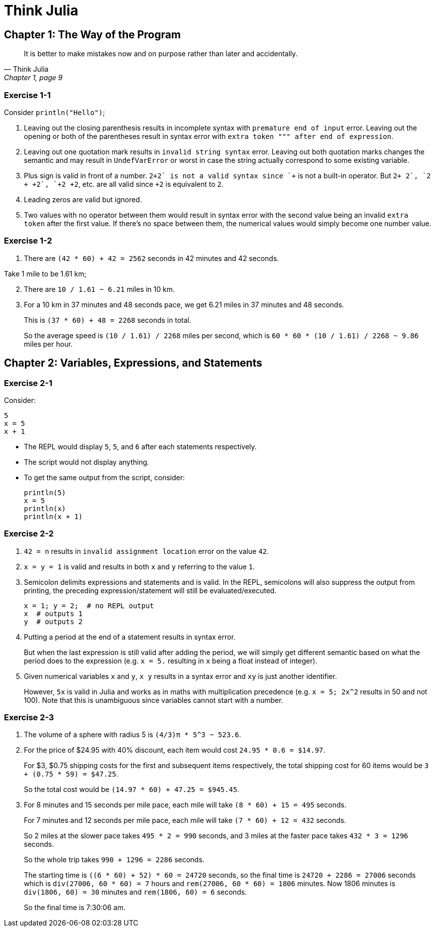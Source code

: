 = Think Julia

== Chapter 1: The Way of the Program

[quote, "Think Julia", "Chapter 1, page 9"]
It is better to make mistakes now and on purpose rather than later and accidentally.

=== Exercise 1-1

Consider `println("Hello")`;

. Leaving out the closing parenthesis results in incomplete syntax with `premature end of input` error.
  Leaving out the opening or both of the parentheses result in syntax error with `extra token """ after end of expression`.

. Leaving out one quotation mark results in `invalid string syntax` error.
  Leaving out both quotation marks changes the semantic and may result in `UndefVarError` or worst in case the string actually correspond to some existing variable.

. Plus sign is valid in front of a number.
  `2\++2` is not a valid syntax since `++` is not a built-in operator.
  But `2+ +2`, `2 + +2`, `+2+ +2`, etc. are all valid since `+2` is equivalent to `2`.

. Leading zeros are valid but ignored.

. Two values with no operator between them would result in syntax error with the second value being an invalid `extra token` after the first value.
  If there's no space between them, the numerical values would simply become one number value.

=== Exercise 1-2

. There are `(42 * 60) + 42 = 2562` seconds in 42 minutes and 42 seconds.

Take 1 mile to be 1.61 km;

[start=2]
. There are `10 / 1.61 ~ 6.21` miles in 10 km.

. For a 10 km in 37 minutes and 48 seconds pace,
  we get 6.21 miles in 37 minutes and 48 seconds.
+
This is `(37 * 60) + 48 = 2268` seconds in total.
+
So the average speed is `(10 / 1.61) / 2268` miles per second,
which is `60 * 60 * (10 / 1.61) / 2268 ~ 9.86` miles per hour.

== Chapter 2: Variables, Expressions, and Statements

=== Exercise 2-1

Consider:

[source, julia, linenums, options="nowrap"]
----
5
x = 5
x + 1
----

* The REPL would display `5`, `5`, and `6` after each statements respectively.
* The script would not display anything.
* To get the same output from the script, consider:
+
[source, julia, linenums, options="nowrap"]
----
println(5)
x = 5
println(x)
println(x + 1)
----

=== Exercise 2-2

. `42 = n` results in `invalid assignment location` error on the value `42`.

. `x = y = 1` is valid and results in both `x` and `y` referring to the value `1`.

. Semicolon delimits expressions and statements and is valid.
  In the REPL, semicolons will also suppress the output from printing,
  the preceding expression/statement will still be evaluated/executed.
+
[source, julia, linenums, options="nowrap"]
----
x = 1; y = 2;  # no REPL output
x  # outputs 1
y  # outputs 2
----

. Putting a period at the end of a statement results in syntax error.
+
But when the last expression is still valid after adding the period,
we will simply get different semantic based on what the period does to the expression
(e.g. `x = 5.` resulting in `x` being a float instead of integer).

. Given numerical variables `x` and `y`, `x y` results in a syntax error
  and `xy` is just another identifier.
+
However, `5x` is valid in Julia and works as in maths with multiplication precedence
(e.g. `x = 5; 2x^2` results in 50 and not 100).
Note that this is unambiguous since variables cannot start with a number.

=== Exercise 2-3

. The volume of a sphere with radius 5 is `(4/3)π * 5^3 ~ 523.6`.

. For the price of $24.95 with 40% discount,
  each item would cost `24.95 * 0.6 = $14.97`.
+
For $3, $0.75 shipping costs for the first and subsequent items respectively,
the total shipping cost for 60 items would be `3 + (0.75 * 59) = $47.25`.
+
So the total cost would be `(14.97 * 60) + 47.25 = $945.45`.

. For 8 minutes and 15 seconds per mile pace, each mile will take `(8 * 60) + 15 = 495` seconds.
+
For 7 minutes and 12 seconds per mile pace, each mile will take `(7 * 60) + 12 = 432` seconds.
+
So 2 miles at the slower pace takes `495 * 2 = 990` seconds,
and 3 miles at the faster pace takes `432 * 3 = 1296` seconds.
+
So the whole trip takes `990 + 1296 = 2286` seconds.
+
The starting time is `((6 * 60) + 52) * 60 = 24720` seconds,
so the final time is `24720 + 2286 = 27006` seconds
which is `div(27006, 60 * 60) = 7` hours and `rem(27006, 60 * 60) = 1806` minutes.
Now 1806 minutes is `div(1806, 60) = 30` minutes and `rem(1806, 60) = 6` seconds.
+
So the final time is 7:30:06 am.
